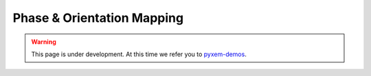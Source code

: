 Phase & Orientation Mapping
===========================

.. warning::

    This page is under development. At this time we refer you to `pyxem-demos <https://github.com/pyxem/pyxem-demos>`__.
